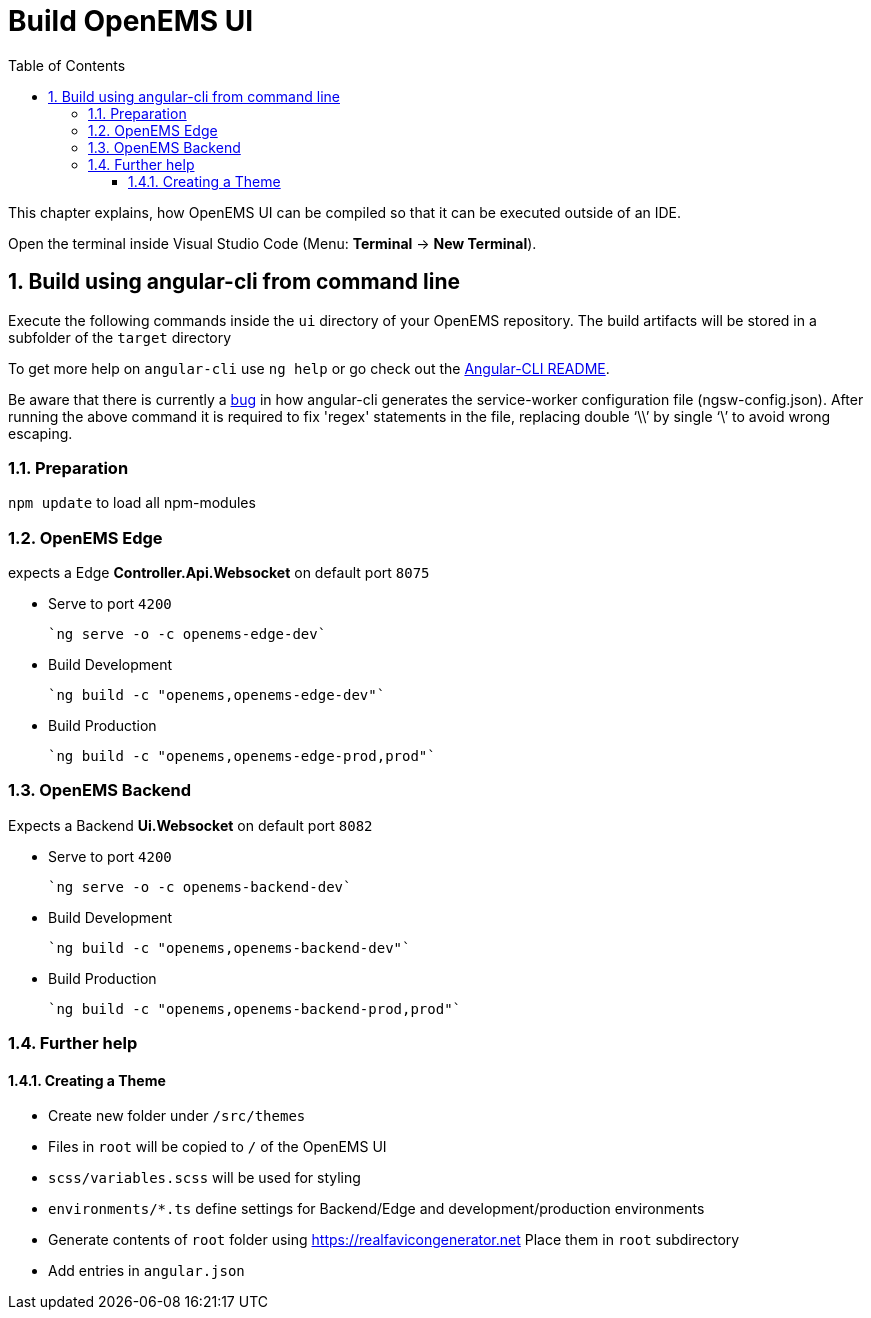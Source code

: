 = Build OpenEMS UI
:sectnums:
:sectnumlevels: 4
:toc:
:toclevels: 4
:experimental:
:keywords: AsciiDoc
:source-highlighter: highlight.js
:icons: font
:imagesdir: ../../assets/images

This chapter explains, how OpenEMS UI can be compiled so that it can be executed outside of an IDE.

Open the terminal inside Visual Studio Code (Menu: btn:[Terminal] -> btn:[New Terminal]).

== Build using angular-cli from command line

Execute the following commands inside the `ui` directory of your OpenEMS repository. The build artifacts will be stored in a subfolder of the `target` directory

To get more help on `angular-cli` use `ng help` or go check out the link:https://github.com/angular/angular-cli/blob/master/README.md[Angular-CLI README].

Be aware that there is currently a link:https://github.com/angular/angular-cli/issues/11208[bug]
in how angular-cli generates the service-worker configuration file (ngsw-config.json). After running the above command it is required to fix 'regex' statements in the file, replacing double '`\\`' by single '`\`' to avoid wrong escaping.

=== Preparation

`npm update` to load all npm-modules


=== OpenEMS Edge
expects a Edge *Controller.Api.Websocket* on default port `8075`

- Serve to port `4200`

      `ng serve -o -c openems-edge-dev`

- Build Development

      `ng build -c "openems,openems-edge-dev"`

- Build Production

      `ng build -c "openems,openems-edge-prod,prod"`

=== OpenEMS Backend
Expects a Backend *Ui.Websocket* on default port `8082`

- Serve to port `4200`

      `ng serve -o -c openems-backend-dev`

- Build Development

      `ng build -c "openems,openems-backend-dev"`

- Build Production

      `ng build -c "openems,openems-backend-prod,prod"`

=== Further help

==== Creating a Theme

- Create new folder under `/src/themes`
- Files in `root` will be copied to `/` of the OpenEMS UI
- `scss/variables.scss` will be used for styling
- `environments/*.ts` define settings for Backend/Edge and development/production environments
- Generate contents of `root` folder using https://realfavicongenerator.net Place them in `root` subdirectory
- Add entries in `angular.json`
